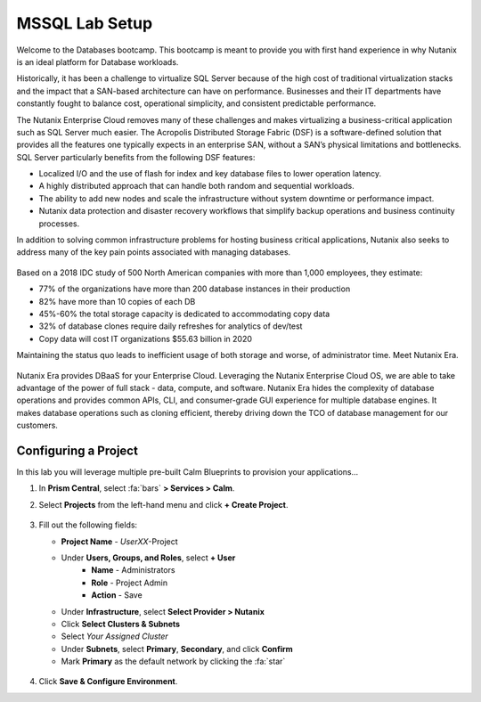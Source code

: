 .. _labsetup:

----------------------
MSSQL Lab Setup
----------------------

Welcome to the Databases bootcamp. This bootcamp is meant to provide you with first hand experience in why Nutanix is an ideal platform for Database workloads.

Historically, it has been a challenge to virtualize SQL Server because of the high cost of traditional virtualization stacks and the impact that a SAN-based architecture can have on performance. Businesses and their IT departments have constantly fought to balance cost, operational simplicity, and consistent predictable performance.

The Nutanix Enterprise Cloud removes many of these challenges and makes virtualizing a business-critical application such as SQL Server much easier. The Acropolis Distributed Storage Fabric (DSF) is a software-defined solution that provides all the features one typically expects in an enterprise SAN, without a SAN’s physical limitations and bottlenecks. SQL Server particularly benefits from the following DSF features:

- Localized I/O and the use of flash for index and key database files to lower operation latency.
- A highly distributed approach that can handle both random and sequential workloads.
- The ability to add new nodes and scale the infrastructure without system downtime or performance impact.
- Nutanix data protection and disaster recovery workflows that simplify backup operations and business continuity processes.

In addition to solving common infrastructure problems for hosting business critical applications, Nutanix also seeks to address many of the key pain points associated with managing databases.

.. figure:: images/4.png

Based on a 2018 IDC study of 500 North American companies with more than 1,000 employees, they estimate:

- 77% of the organizations have more than 200 database instances in their production
- 82% have more than 10 copies of each DB
- 45%-60% the total storage capacity is dedicated to accommodating copy data
- 32% of database clones require daily refreshes for analytics of dev/test
- Copy data will cost IT organizations $55.63 billion in 2020

Maintaining the status quo leads to inefficient usage of both storage and worse, of administrator time. Meet Nutanix Era.

.. figure:: images/5.png

Nutanix Era provides DBaaS for your Enterprise Cloud. Leveraging the Nutanix Enterprise Cloud OS, we are able to take advantage of the power of full stack - data, compute, and software. Nutanix Era hides the complexity of database operations and provides common APIs, CLI, and consumer-grade GUI experience for multiple database engines. It makes database operations such as cloning efficient, thereby driving down the TCO of database management for our customers.


Configuring a Project
+++++++++++++++++++++

In this lab you will leverage multiple pre-built Calm Blueprints to provision your applications...

#. In **Prism Central**, select :fa:`bars` **> Services > Calm**.\

#. Select **Projects** from the left-hand menu and click **+ Create Project**.

   .. figure:: images/2.png

#. Fill out the following fields:

   - **Project Name** - *UserXX*\ -Project
   - Under **Users, Groups, and Roles**, select **+ User**
      - **Name** - Administrators
      - **Role** - Project Admin
      - **Action** - Save
   - Under **Infrastructure**, select **Select Provider > Nutanix**
   - Click **Select Clusters & Subnets**
   - Select *Your Assigned Cluster*
   - Under **Subnets**, select **Primary**, **Secondary**, and click **Confirm**
   - Mark **Primary** as the default network by clicking the :fa:`star`

   .. figure:: images/3.png

#. Click **Save & Configure Environment**.

..  Deploying a Windows Tools VM
  ++++++++++++++++++++++++++++

  Some exercises in this track will depend on leveraging the Windows Tools VM. Follow the below steps to provision your personal VM from a disk image.

  #. In **Prism Central**, select :fa:`bars` **> Virtual Infrastructure > VMs**.

  #. Click **+ Create VM**.

  #. Fill out the following fields to complete the user VM request:

     - **Name** - *UserXX*\ -WinToolsVM
     - **Description** - Manually deployed Tools VM
     - **vCPU(s)** - 2
     - **Number of Cores per vCPU** - 1
     - **Memory** - 4 GiB

     - Select **+ Add New Disk**
        - **Type** - DISK
        - **Operation** - Clone from Image Service
        - **Image** - WinToolsVM.qcow2
        - Select **Add**

     - Select **Add New NIC**
        - **VLAN Name** - Secondary
        - Select **Add**

  #. Click **Save** to create the VM.

  #. Power on your *UserXX*\ **-WinToolsVM**.

